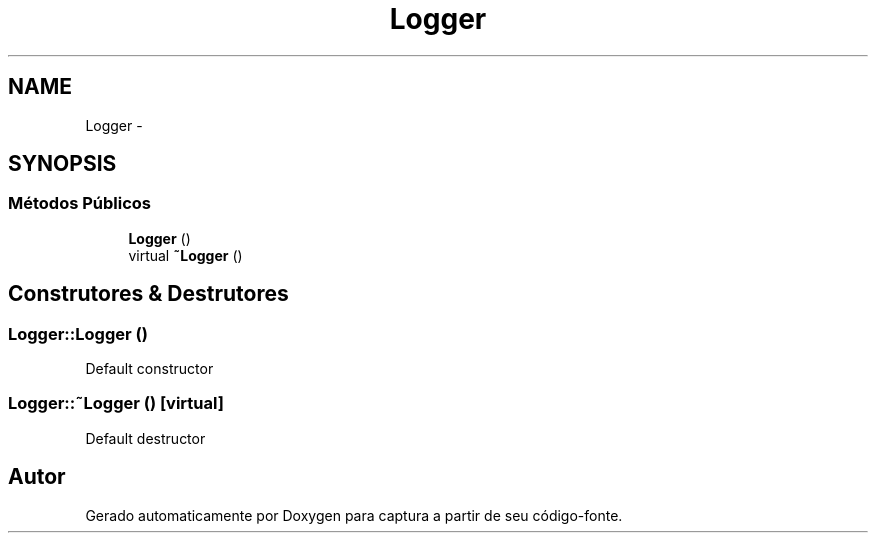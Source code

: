 .TH "Logger" 3 "Terça, 10 de Junho de 2014" "Version 1.0.x" "captura" \" -*- nroff -*-
.ad l
.nh
.SH NAME
Logger \- 
.SH SYNOPSIS
.br
.PP
.SS "Métodos Públicos"

.in +1c
.ti -1c
.RI "\fBLogger\fP ()"
.br
.ti -1c
.RI "virtual \fB~Logger\fP ()"
.br
.in -1c
.SH "Construtores & Destrutores"
.PP 
.SS "Logger::Logger ()"
Default constructor 
.SS "Logger::~Logger ()\fC [virtual]\fP"
Default destructor 

.SH "Autor"
.PP 
Gerado automaticamente por Doxygen para captura a partir de seu código-fonte\&.
